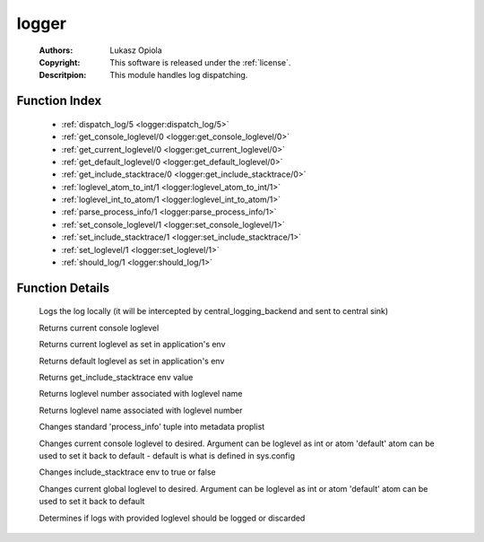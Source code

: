 .. _logger:

logger
======

	:Authors: Lukasz Opiola
	:Copyright: This software is released under the :ref:`license`.
	:Descritpion: This module handles log dispatching.

Function Index
~~~~~~~~~~~~~~~

	* :ref:`dispatch_log/5 <logger:dispatch_log/5>`
	* :ref:`get_console_loglevel/0 <logger:get_console_loglevel/0>`
	* :ref:`get_current_loglevel/0 <logger:get_current_loglevel/0>`
	* :ref:`get_default_loglevel/0 <logger:get_default_loglevel/0>`
	* :ref:`get_include_stacktrace/0 <logger:get_include_stacktrace/0>`
	* :ref:`loglevel_atom_to_int/1 <logger:loglevel_atom_to_int/1>`
	* :ref:`loglevel_int_to_atom/1 <logger:loglevel_int_to_atom/1>`
	* :ref:`parse_process_info/1 <logger:parse_process_info/1>`
	* :ref:`set_console_loglevel/1 <logger:set_console_loglevel/1>`
	* :ref:`set_include_stacktrace/1 <logger:set_include_stacktrace/1>`
	* :ref:`set_loglevel/1 <logger:set_loglevel/1>`
	* :ref:`should_log/1 <logger:should_log/1>`

Function Details
~~~~~~~~~~~~~~~~~

	.. _`logger:dispatch_log/5`:

	.. function:: dispatch_log(LoglevelAsInt :: integer(), Metadata :: [tuple()], Format :: string(), Args :: string(), IncludeStacktrace :: boolean()) -> ok | {error, lager_not_running}
		:noindex:

	Logs the log locally (it will be intercepted by central_logging_backend and sent to central sink)

	.. _`logger:get_console_loglevel/0`:

	.. function:: get_console_loglevel() -> integer()
		:noindex:

	Returns current console loglevel

	.. _`logger:get_current_loglevel/0`:

	.. function:: get_current_loglevel() -> integer()
		:noindex:

	Returns current loglevel as set in application's env

	.. _`logger:get_default_loglevel/0`:

	.. function:: get_default_loglevel() -> integer()
		:noindex:

	Returns default loglevel as set in application's env

	.. _`logger:get_include_stacktrace/0`:

	.. function:: get_include_stacktrace() -> boolean()
		:noindex:

	Returns get_include_stacktrace env value

	.. _`logger:loglevel_atom_to_int/1`:

	.. function:: loglevel_atom_to_int(LoglevelAsAtom :: atom()) -> integer()
		:noindex:

	Returns loglevel number associated with loglevel name

	.. _`logger:loglevel_int_to_atom/1`:

	.. function:: loglevel_int_to_atom(LoglevelAsInt :: integer()) -> atom()
		:noindex:

	Returns loglevel name associated with loglevel number

	.. _`logger:parse_process_info/1`:

	.. function:: parse_process_info(ProcessInfo :: tuple()) -> [tuple()]
		:noindex:

	Changes standard 'process_info' tuple into metadata proplist

	.. _`logger:set_console_loglevel/1`:

	.. function:: set_console_loglevel(Loglevel :: integer() | atom()) -> ok | {error, badarg}
		:noindex:

	Changes current console loglevel to desired. Argument can be loglevel as int or atom 'default' atom can be used to set it back to default - default is what is defined in sys.config

	.. _`logger:set_include_stacktrace/1`:

	.. function:: set_include_stacktrace(boolean()) -> ok | {error, badarg}
		:noindex:

	Changes include_stacktrace env to true or false

	.. _`logger:set_loglevel/1`:

	.. function:: set_loglevel(Loglevel :: integer() | atom()) -> ok | {error, badarg}
		:noindex:

	Changes current global loglevel to desired. Argument can be loglevel as int or atom 'default' atom can be used to set it back to default

	.. _`logger:should_log/1`:

	.. function:: should_log(LoglevelAsInt :: integer()) -> boolean()
		:noindex:

	Determines if logs with provided loglevel should be logged or discarded

